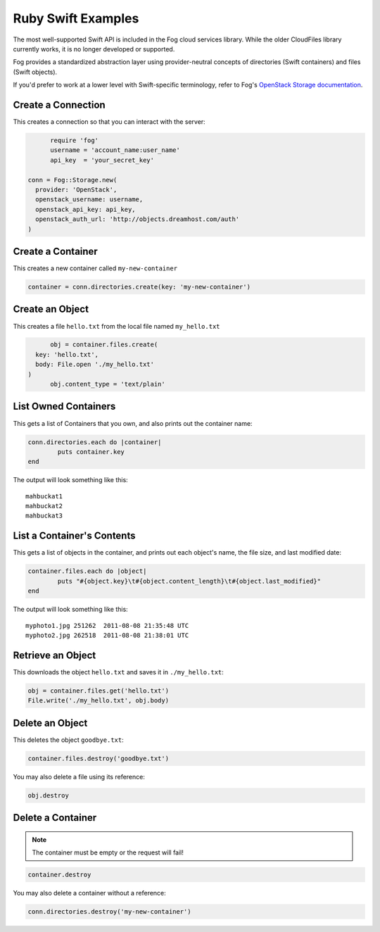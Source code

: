 .. _ruby_swift:

=====================
 Ruby Swift Examples
=====================

The most well-supported Swift API is included in the Fog cloud services library.
While the older CloudFiles library currently works, it is no longer developed
or supported.

Fog provides a standardized abstraction layer using provider-neutral concepts
of directories (Swift containers) and files (Swift objects).

If you'd prefer to work at a lower level with Swift-specific terminology, refer
to Fog's `OpenStack Storage documentation`_.

.. _OpenStack Storage documentation: https://github.com/fog/fog/blob/master/lib/fog/openstack/docs/storage.md

Create a Connection
===================

This creates a connection so that you can interact with the server:

.. code-block:: ruby

	require 'fog'
	username = 'account_name:user_name'
	api_key  = 'your_secret_key'

  conn = Fog::Storage.new(
    provider: 'OpenStack',
    openstack_username: username,
    openstack_api_key: api_key,
    openstack_auth_url: 'http://objects.dreamhost.com/auth'
  )


Create a Container
==================

This creates a new container called ``my-new-container``

.. code-block:: ruby

	container = conn.directories.create(key: 'my-new-container')


Create an Object
================

This creates a file ``hello.txt`` from the local file named ``my_hello.txt``

.. code-block:: ruby

	obj = container.files.create(
    key: 'hello.txt',
    body: File.open './my_hello.txt'
  )
	obj.content_type = 'text/plain'



List Owned Containers
=====================

This gets a list of Containers that you own, and also prints out
the container name:

.. code-block:: ruby

	conn.directories.each do |container|
		puts container.key
	end

The output will look something like this::

   mahbuckat1
   mahbuckat2
   mahbuckat3


List a Container's Contents
===========================

This gets a list of objects in the container, and prints out each
object's name, the file size, and last modified date:

.. code-block:: ruby

	container.files.each do |object|
		puts "#{object.key}\t#{object.content_length}\t#{object.last_modified}"
	end

The output will look something like this::

   myphoto1.jpg	251262	2011-08-08 21:35:48 UTC
   myphoto2.jpg	262518	2011-08-08 21:38:01 UTC



Retrieve an Object
==================

This downloads the object ``hello.txt`` and saves it in
``./my_hello.txt``:

.. code-block:: ruby

	obj = container.files.get('hello.txt')
	File.write('./my_hello.txt', obj.body)


Delete an Object
================

This deletes the object ``goodbye.txt``:

.. code-block:: ruby

	container.files.destroy('goodbye.txt')

You may also delete a file using its reference:

.. code-block:: ruby

  obj.destroy


Delete a Container
==================

.. note::

   The container must be empty or the request will fail!

.. code-block:: ruby

	container.destroy

You may also delete a container without a reference:

.. code-block:: ruby

  conn.directories.destroy('my-new-container')
